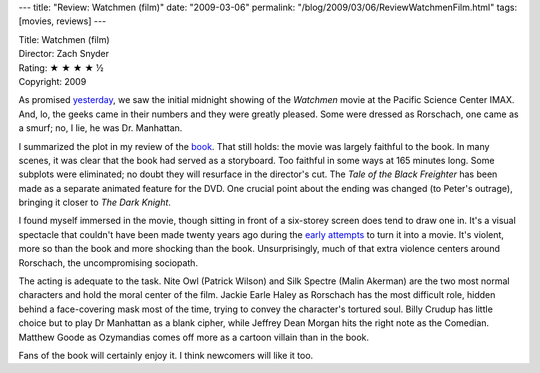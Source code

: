 ---
title: "Review: Watchmen (film)"
date: "2009-03-06"
permalink: "/blog/2009/03/06/ReviewWatchmenFilm.html"
tags: [movies, reviews]
---



.. image:: https://upload.wikimedia.org/wikipedia/en/1/1c/WatchmenPosterFinal.jpg
    :alt: Watchmen
    :target: http://www.elliottbaybook.com/product/info.jsp?isbn=<ISBN>
    :class: right-float

| Title: Watchmen (film)
| Director: Zach Snyder
| Rating: ★ ★ ★ ★ ½
| Copyright: 2009

As promised `yesterday`_, we saw the initial midnight showing
of the *Watchmen* movie at the Pacific Science Center IMAX.
And, lo, the geeks came in their numbers
and they were greatly pleased.
Some were dressed as Rorschach,
one came as a smurf;
no, I lie, he was Dr. Manhattan.

I summarized the plot in my review of the book_.
That still holds: the movie was largely faithful to the book.
In many scenes, it was clear that the book had served as a storyboard.
Too faithful in some ways at 165 minutes long.
Some subplots were eliminated;
no doubt they will resurface in the director's cut.
The *Tale of the Black Freighter* has been made
as a separate animated feature for the DVD.
One crucial point about the ending was changed (to Peter's outrage),
bringing it closer to *The Dark Knight*.

I found myself immersed in the movie,
though sitting in front of a six-storey screen
does tend to draw one in.
It's a visual spectacle that couldn't have been made twenty years ago
during the `early attempts`_ to turn it into a movie.
It's violent, more so than the book
and more shocking than the book.
Unsurprisingly, much of that extra violence centers around Rorschach,
the uncompromising sociopath.

The acting is adequate to the task.
Nite Owl (Patrick Wilson) and Silk Spectre (Malin Akerman)
are the two most normal characters and hold the moral center of the film.
Jackie Earle Haley as Rorschach has the most difficult role,
hidden behind a face-covering mask most of the time,
trying to convey the character's tortured soul.
Billy Crudup has little choice but to play Dr Manhattan as a blank cipher,
while Jeffrey Dean Morgan hits the right note as the Comedian.
Matthew Goode as Ozymandias comes off more as a cartoon villain
than in the book.

Fans of the book will certainly enjoy it.
I think newcomers will like it too.

.. _yesterday:
    /blog/2009/03/06/WhoWatchesTheWatchmen.html
.. _book:
    /blog/2009/02/22/ReviewWatchmenBook.html
.. _early attempts:
    http://en.wikipedia.org/wiki/Watchmen_(film)#Development_history

.. _permalink:
    /blog/2009/03/06/ReviewWatchmenFilm.html
